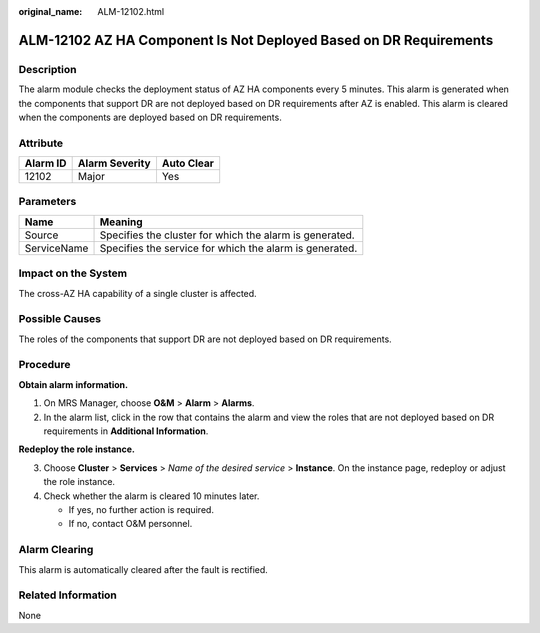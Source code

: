 :original_name: ALM-12102.html

.. _ALM-12102:

ALM-12102 AZ HA Component Is Not Deployed Based on DR Requirements
==================================================================

Description
-----------

The alarm module checks the deployment status of AZ HA components every 5 minutes. This alarm is generated when the components that support DR are not deployed based on DR requirements after AZ is enabled. This alarm is cleared when the components are deployed based on DR requirements.

Attribute
---------

======== ============== ==========
Alarm ID Alarm Severity Auto Clear
======== ============== ==========
12102    Major          Yes
======== ============== ==========

Parameters
----------

=========== =======================================================
Name        Meaning
=========== =======================================================
Source      Specifies the cluster for which the alarm is generated.
ServiceName Specifies the service for which the alarm is generated.
=========== =======================================================

Impact on the System
--------------------

The cross-AZ HA capability of a single cluster is affected.

Possible Causes
---------------

The roles of the components that support DR are not deployed based on DR requirements.

Procedure
---------

**Obtain alarm information.**

#. On MRS Manager, choose **O&M** > **Alarm** > **Alarms**.
#. In the alarm list, click |image1| in the row that contains the alarm and view the roles that are not deployed based on DR requirements in **Additional Information**.

**Redeploy the role instance.**

3. Choose **Cluster** > **Services** > *Name of the desired service* > **Instance**. On the instance page, redeploy or adjust the role instance.
4. Check whether the alarm is cleared 10 minutes later.

   -  If yes, no further action is required.
   -  If no, contact O&M personnel.

Alarm Clearing
--------------

This alarm is automatically cleared after the fault is rectified.

Related Information
-------------------

None

.. |image1| image:: /_static/images/en-us_image_0000001583127297.png
